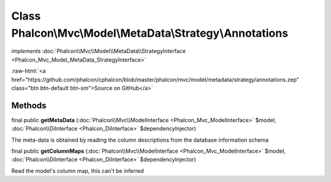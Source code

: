 Class **Phalcon\\Mvc\\Model\\MetaData\\Strategy\\Annotations**
==============================================================

*implements* :doc:`Phalcon\\Mvc\\Model\\MetaData\\StrategyInterface <Phalcon_Mvc_Model_MetaData_StrategyInterface>`

.. role:: raw-html(raw)
   :format: html

:raw-html:`<a href="https://github.com/phalcon/cphalcon/blob/master/phalcon/mvc/model/metadata/strategy/annotations.zep" class="btn btn-default btn-sm">Source on GitHub</a>`

Methods
-------

final public  **getMetaData** (:doc:`Phalcon\\Mvc\\ModelInterface <Phalcon_Mvc_ModelInterface>` $model, :doc:`Phalcon\\DiInterface <Phalcon_DiInterface>` $dependencyInjector)

The meta-data is obtained by reading the column descriptions from the database information schema



final public  **getColumnMaps** (:doc:`Phalcon\\Mvc\\ModelInterface <Phalcon_Mvc_ModelInterface>` $model, :doc:`Phalcon\\DiInterface <Phalcon_DiInterface>` $dependencyInjector)

Read the model's column map, this can't be inferred



